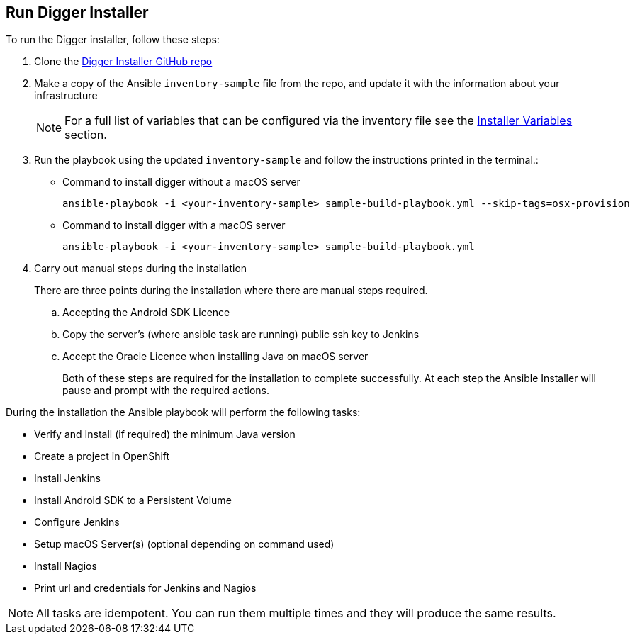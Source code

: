 [[run-digger-installer]]
== Run Digger Installer

.To run the Digger installer, follow these steps:

. Clone the https://github.com/aerogear/digger-installer[Digger Installer GitHub repo^]

. Make a copy of the Ansible `inventory-sample` file from the repo, and update it with the information about your infrastructure
+
NOTE: For a full list of variables that can be configured via the inventory file see the link:#installer-variables[Installer Variables] section.

. Run the playbook using the updated `inventory-sample` and follow the instructions printed in the terminal.:

** Command to install digger without a macOS server
+
----
ansible-playbook -i <your-inventory-sample> sample-build-playbook.yml --skip-tags=osx-provision
----

** Command to install digger with a macOS server
+
----
ansible-playbook -i <your-inventory-sample> sample-build-playbook.yml
----

. Carry out manual steps during the installation
+
There are three points during the installation where there are manual steps required.
+
.. Accepting the Android SDK Licence
.. Copy the server's (where ansible task are running) public ssh key to Jenkins
.. Accept the Oracle Licence when installing Java on macOS server
+
Both of these steps are required for the installation to complete successfully. At each step the Ansible Installer will pause and prompt with the required actions.

During the installation the Ansible playbook will perform the following tasks:

* Verify and Install (if required) the minimum Java version
* Create a project in OpenShift
* Install Jenkins
* Install Android SDK to a Persistent Volume
* Configure Jenkins
* Setup macOS Server(s) (optional depending on command used)
* Install Nagios
* Print url and credentials for Jenkins and Nagios

--
NOTE: All tasks are idempotent. You can run them multiple times and they will produce the same results.
--
